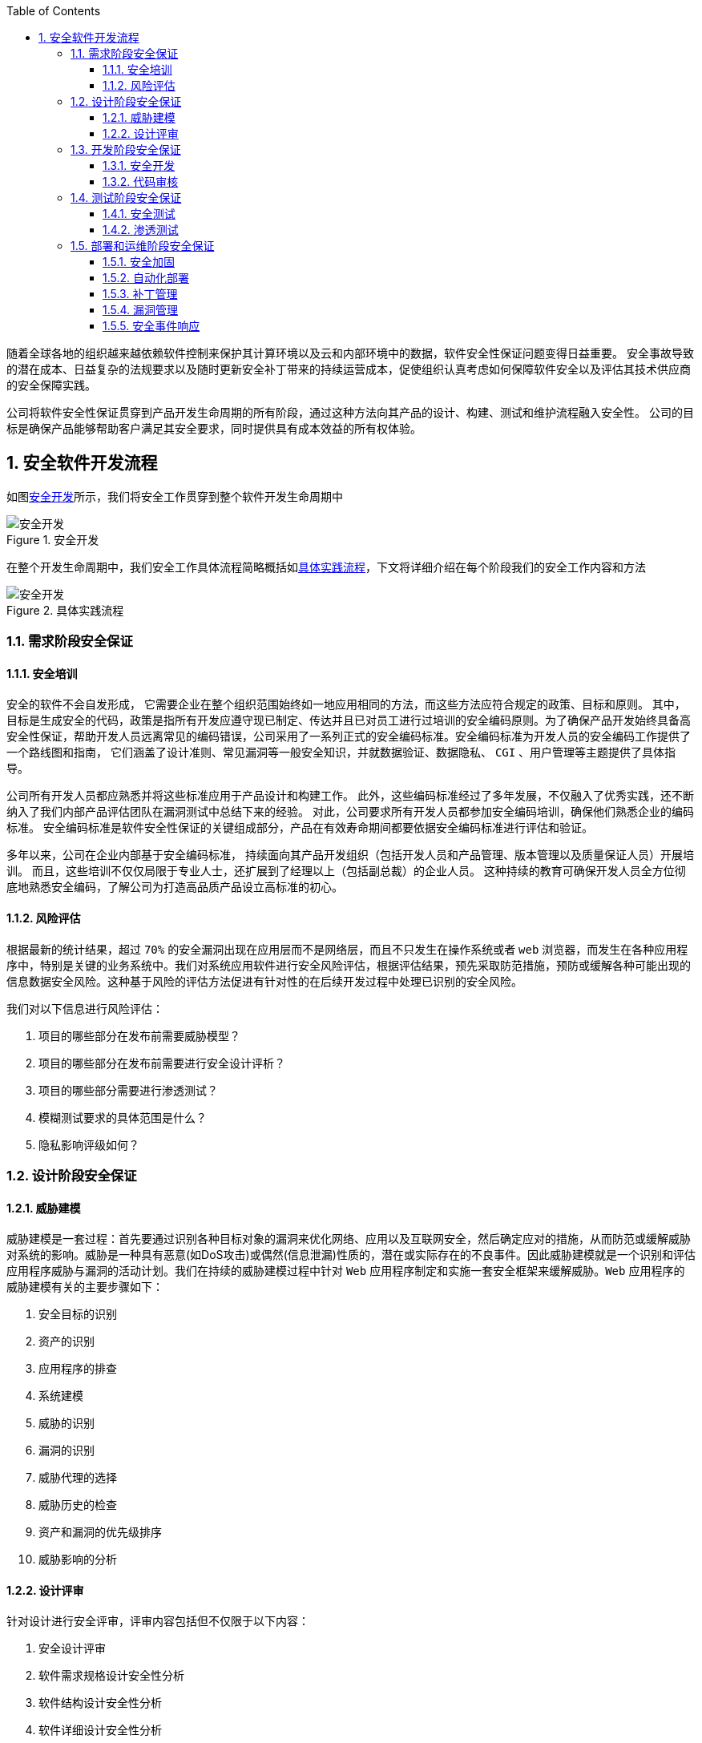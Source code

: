 :page-categories: [guide]
:page-tags: [流程与规范]
:author: halley.fang
:toc:
:toclevels: 5
:numbered:
:hardbreaks:

随着全球各地的组织越来越依赖软件控制来保护其计算环境以及云和内部环境中的数据，软件安全性保证问题变得日益重要。 安全事故导致的潜在成本、日益复杂的法规要求以及随时更新安全补丁带来的持续运营成本，促使组织认真考虑如何保障软件安全以及评估其技术供应商的安全保障实践。

//more

公司将软件安全性保证贯穿到产品开发生命周期的所有阶段，通过这种方法向其产品的设计、构建、测试和维护流程融入安全性。 公司的目标是确保产品能够帮助客户满足其安全要求，同时提供具有成本效益的所有权体验。

## 安全软件开发流程
如图<<Figure1>>所示，我们将安全工作贯穿到整个软件开发生命周期中

[[Figure1]]
.安全开发
image::images/sdlc/flow001.png[安全开发]

在整个开发生命周期中，我们安全工作具体流程简略概括如<<Figure2>>，下文将详细介绍在每个阶段我们的安全工作内容和方法

[[Figure2]]
.具体实践流程
image::images/sdlc/sdlc.png[安全开发]

### 需求阶段安全保证
#### 安全培训
安全的软件不会自发形成， 它需要企业在整个组织范围始终如一地应用相同的方法，而这些方法应符合规定的政策、目标和原则。 其中，目标是生成安全的代码，政策是指所有开发应遵守现已制定、传达并且已对员工进行过培训的安全编码原则。为了确保产品开发始终具备高安全性保证，帮助开发人员远离常见的编码错误，公司采用了一系列正式的安全编码标准。安全编码标准为开发人员的安全编码工作提供了一个路线图和指南， 它们涵盖了设计准则、常见漏洞等一般安全知识，并就数据验证、数据隐私、 `CGI` 、用户管理等主题提供了具体指导。

公司所有开发人员都应熟悉并将这些标准应用于产品设计和构建工作。 此外，这些编码标准经过了多年发展，不仅融入了优秀实践，还不断纳入了我们内部产品评估团队在漏洞测试中总结下来的经验。 对此，公司要求所有开发人员都参加安全编码培训，确保他们熟悉企业的编码标准。 安全编码标准是软件安全性保证的关键组成部分，产品在有效寿命期间都要依据安全编码标准进行评估和验证。

多年以来，公司在企业内部基于安全编码标准， 持续面向其产品开发组织（包括开发人员和产品管理、版本管理以及质量保证人员）开展培训。 而且，这些培训不仅仅局限于专业人士，还扩展到了经理以上（包括副总裁）的企业人员。 这种持续的教育可确保开发人员全方位彻底地熟悉安全编码，了解公司为打造高品质产品设立高标准的初心。

#### 风险评估
根据最新的统计结果，超过 `70%` 的安全漏洞出现在应用层而不是网络层，而且不只发生在操作系统或者 `web` 浏览器，而发生在各种应用程序中，特别是关键的业务系统中。我们对系统应用软件进行安全风险评估，根据评估结果，预先采取防范措施，预防或缓解各种可能出现的信息数据安全风险。这种基于风险的评估方法促进有针对性的在后续开发过程中处理已识别的安全风险。

我们对以下信息进行风险评估：

. 项目的哪些部分在发布前需要威胁模型？
. 项目的哪些部分在发布前需要进行安全设计评析？
. 项目的哪些部分需要进行渗透测试？
. 模糊测试要求的具体范围是什么？
. 隐私影响评级如何？


### 设计阶段安全保证
#### 威胁建模
威胁建模是一套过程：首先要通过识别各种目标对象的漏洞来优化网络、应用以及互联网安全，然后确定应对的措施，从而防范或缓解威胁对系统的影响。威胁是一种具有恶意(如DoS攻击)或偶然(信息泄漏)性质的，潜在或实际存在的不良事件。因此威胁建模就是一个识别和评估应用程序威胁与漏洞的活动计划。我们在持续的威胁建模过程中针对 `Web` 应用程序制定和实施一套安全框架来缓解威胁。`Web` 应用程序的威胁建模有关的主要步骤如下：

. 安全目标的识别
. 资产的识别
. 应用程序的排查
. 系统建模
. 威胁的识别
. 漏洞的识别
. 威胁代理的选择
. 威胁历史的检查
. 资产和漏洞的优先级排序
. 威胁影响的分析

#### 设计评审
针对设计进行安全评审，评审内容包括但不仅限于以下内容：

. 安全设计评审
. 软件需求规格设计安全性分析
. 软件结构设计安全性分析
. 软件详细设计安全性分析
. 软件测试设计安全性分析

### 开发阶段安全保证
#### 安全开发
. 严格按照安全编程规范进行编码
. 开发团队使用的编辑器、链接器等相关工具，需要使用经过公司安全部门审核允许的工具，不得擅自使用非法来源的工具
. 禁用不安全的函数和API，使用安全团队推荐的函数

#### 代码审核

. 代码评审机制
我们非常重视代码评审，通过会议评审、结对评审等有效的评审机制保证代码质量。

. 代码静态分析如图<<Figure3>>，使用相关工具辅助完成代码静态分析，其结果与人工分析相结合。我们使用静态扫描工具例如Findbugs进行静态分析，并有一套完整高效的问题提交和分析解决流程。

[[Figure3]]
.静态分析
image::images/sdlc/static.png[静态分析]

### 测试阶段安全保证
#### 安全测试
. 安全测试用例执行
[[安全用例]]
测试用例覆盖但不仅限于以下安全测试内容：
* XSS跨站脚本攻击
* 点击劫持
* XXE
* SSRF 服务器端请求伪造
* CORS 跨域资源共享
* URL跳转漏洞
* url访问限制
* 注入攻击
* 文件上传
* 文件包含
* 目录遍历
* 写接口限制测试
* web应用返回敏感信息（不安全对象引用）
* 信息泄露和不正确的错误处理
* session token Cookie安全
* 暴力破解、字典攻击
* 不安全的木马存储（过于简单的加密技术导致破译密码）
* 不安全的通讯（敏感信息未加密）
* 缓冲区溢出
* 输入验证
* 输出编码
* 注册功能
* 登录功能
* 验证码功能
* 忘记密码功能
* 密码安全性要求

. 安全工具扫描进行动态分析
动态扫描流程如图<<Figure4>>,我们使用动态扫描工具例如BurpSuit进行动态测试，并有一套完整高效的问题提交和分析解决流程。

[[Figure4]]
.动态分析
image::images/sdlc/active.png[动态分析]

#### 渗透测试
使用工具进行渗透测试攻击，攻击内容同样覆盖<<安全用例>>内容

### 部署和运维阶段安全保证
#### 安全加固
当客户将软件系统从开发测试环境转移到生产环境时，通常采取一个称为"加固"的流程。 加固的目标是减少生产系统遭到攻击的漏洞数量。 这个流程一般包括：保障底层网络和平台的安全、限制用户权限、移除不必要的功能、关闭可有可无的系统访问，比如未使用过的用户帐户或网络端口。 我们的安全配置计划专注于确保产品提供现成的理想安全状态，客户只需很少操作甚至不需要操作即可进一步"加固"产品。

#### 自动化部署
我们的软件部署过程的每一个步骤都自动化，通过标准化、一致、可扩展、可重复且安全的流程保证快速交付的可靠性和安全性。

#### 补丁管理
. 补丁更新计划
我们的产品安全漏洞修复程序的除错修补机制是参照 `CVSS` 补丁级别定义进行更新计划，风险水平最高的问题会优先得到修复：

* 一级补丁在系统变更确认之日起1周内更新：该级别是针对易被未授权的远程攻击者入侵并会削弱系统功能（比如任意执行代码）却不会要求用户响应的漏洞。这些类型的漏洞会遭受蠕虫病毒的入侵。对于远程用户及本地用户需要获得访问授权的漏洞，或是难以入侵配置的漏洞，不属于有严重影响的漏洞。

* 二级补丁在系统变更确认之日起4周内更新：该级别是针对易于削弱资源的机密性、完整性或可用性的漏洞。这些类型的漏洞会让本地用户获得权限，让未经授权的远程用户查看本应获得授权保护的资源，让获得授权的远程用户执行任意代码，或让本地或远程用户拒绝服务。

* 三级补丁在系统变更确认之日起24周内：该级别是针对难以入侵但在某些情况下仍会部分削弱资源的机密性、完整性或可用性的漏洞。根据对漏洞的技术评估，这些类型的漏洞具有严重的或重要的影响，但不易遭受入侵，或者会影响不太可能遭受入侵的配置。

* 四级补丁在后续某个正式版本中进行更新：该级别是针对有一定安全影响的所有其他问题。这些类型的漏洞会产生不太可能遭受入侵的情况，或者即使成功入侵也只是产生最小的后果。


. 安全修复和补丁包
安全修复也会在补丁包（或同等程序包）和新产品版本中提供。

. 补丁更新文档
每个重要补丁更新均以通告作为头号文档。 该通告会提供受影响的产品清单，并包含每个产品套件的风险表。风险表中提供的信息可帮助客户评估在其特定环境下安全漏洞所带来的风险。可以利用这些风险表来识别风险程度较高的系统，以便先修补它们。 重要补丁更新中修复的每个新安全漏洞均会列在风险表的受影响产品中。


. 补丁更新发布前公告
在每个补丁更新的发布日之前的周四，我们将会发布重要补丁更新文档的一份摘要。 这份摘要称为重要补丁更新发布前公告，它预先提供了关于即将发布的重要补丁更新的一些信息：

* 补丁更新中修复的新漏洞所影响的产品的名称和版本号

* 各产品套件的安全修复数

* 各产品套件的最高 `CVSS` 基础分值

+
此外，还可能包括有助于组织在其环境中规划应用关键补丁更新的其他相关信息

#### 漏洞管理
为了避免给客户带来不必要的风险，我们将在提供补丁更新公告的同时提供其他具体漏洞信息。我们对于其他漏洞信息的获知方式包括但不仅限于以下方式：

* 来自软、硬件厂商和国际、国内知名安全组织的安全通告。
* 公司信息安全部门工作人员的渗透测试结果及安全评审意见。
* 使用安全漏洞评估工具扫描。
* 来自单位合作的安全厂商或友好的外部安全组织给出的漏洞通知。

此外，我们对所有客户提供同样的保护，因此为所有客户提供同样的信息。 我们不会对个别客户提供预先通知， 也不会在产品中开发或发布漏洞的主动利用代码（或概念验证代码）。

#### 安全事件响应
发现安全事件后,我们将在24-48小时内按以下阶段迅速处理解决：

. 阶段1：初步确定波及范围和严重程度，进行事件的初始分类，保全第一手证据，激活事件反应小组，并按需引入相关领域的专家。
. 阶段2：通过进行调查与取证，识别根本原因并着手恢复。
. 阶段3：全面制定执行抑制策略与步骤，采取措施来根除风险，使信息、资产和基础设施恢复正常运转。
. 阶段4：将事件全部过程通知到管理层;从公司形象角度配合公关和外部通信。
. 阶段5：将安全事件和恢复过程进行最终文档化，在放置复发的同时，以供监管部门的检查和必要的诉讼。
